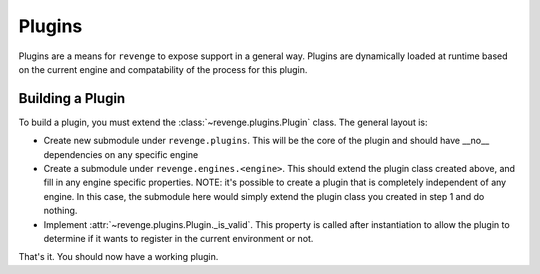 =======
Plugins
=======

Plugins are a means for ``revenge`` to expose support in a general way. Plugins
are dynamically loaded at runtime based on the current engine and compatability
of the process for this plugin.

Building a Plugin
=================

To build a plugin, you must extend the :class:`~revenge.plugins.Plugin` class.
The general layout is:

- Create new submodule under ``revenge.plugins``. This will be the core of the
  plugin and should have __no__ dependencies on any specific engine
- Create a submodule under ``revenge.engines.<engine>``. This should extend the
  plugin class created above, and fill in any engine specific properties. NOTE:
  it's possible to create a plugin that is completely independent of any
  engine. In this case, the submodule here would simply extend the plugin class
  you created in step 1 and do nothing.
- Implement :attr:`~revenge.plugins.Plugin._is_valid`. This property is called
  after instantiation to allow the plugin to determine if it wants to register
  in the current environment or not.

That's it. You should now have a working plugin.
